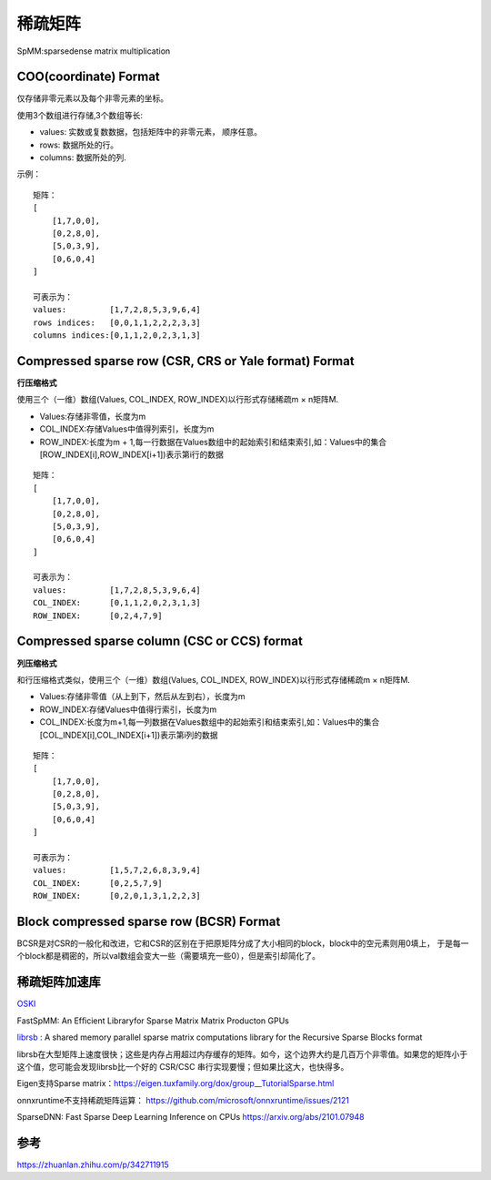 稀疏矩阵
===================

SpMM:sparsedense matrix multiplication

COO(coordinate) Format
----------------------------
仅存储非零元素以及每个非零元素的坐标。

使用3个数组进行存储,3个数组等长:

* values: 实数或复数数据，包括矩阵中的非零元素， 顺序任意。
* rows: 数据所处的行。
* columns: 数据所处的列.

示例：

::

    矩阵：
    [
        [1,7,0,0],
        [0,2,8,0],
        [5,0,3,9],
        [0,6,0,4]
    ]

    可表示为：
    values:         [1,7,2,8,5,3,9,6,4]
    rows indices:   [0,0,1,1,2,2,2,3,3]
    columns indices:[0,1,1,2,0,2,3,1,3]

Compressed sparse row (CSR, CRS or Yale format) Format
----------------------------------------------------------
**行压缩格式**

使用三个（一维）数组(Values, COL_INDEX, ROW_INDEX)以行形式存储稀疏m × n矩阵M.

* Values:存储非零值，长度为m
* COL_INDEX:存储Values中值得列索引，长度为m
* ROW_INDEX:长度为m + 1,每一行数据在Values数组中的起始索引和结束索引,如：Values中的集合[ROW_INDEX[i],ROW_INDEX[i+1])表示第i行的数据

::

    矩阵：
    [
        [1,7,0,0],
        [0,2,8,0],
        [5,0,3,9],
        [0,6,0,4]
    ]

    可表示为：
    values:         [1,7,2,8,5,3,9,6,4]
    COL_INDEX:      [0,1,1,2,0,2,3,1,3]
    ROW_INDEX:      [0,2,4,7,9]

Compressed sparse column (CSC or CCS) format
-----------------------------------------------
**列压缩格式**

和行压缩格式类似，使用三个（一维）数组(Values, COL_INDEX, ROW_INDEX)以行形式存储稀疏m × n矩阵M.

* Values:存储非零值（从上到下，然后从左到右），长度为m
* ROW_INDEX:存储Values中值得行索引，长度为m
* COL_INDEX:长度为m+1,每一列数据在Values数组中的起始索引和结束索引,如：Values中的集合[COL_INDEX[i],COL_INDEX[i+1])表示第i列的数据


::

    矩阵：
    [
        [1,7,0,0],
        [0,2,8,0],
        [5,0,3,9],
        [0,6,0,4]
    ]

    可表示为：
    values:         [1,5,7,2,6,8,3,9,4]
    COL_INDEX:      [0,2,5,7,9]
    ROW_INDEX:      [0,2,0,1,3,1,2,2,3]


Block compressed sparse row (BCSR) Format
-------------------------------------------------
BCSR是对CSR的一般化和改进，它和CSR的区别在于把原矩阵分成了大小相同的block，block中的空元素则用0填上，
于是每一个block都是稠密的，所以val数组会变大一些（需要填充一些0），但是索引却简化了。


稀疏矩阵加速库
------------------
`OSKI <https://bebop.cs.berkeley.edu/oski/>`_

FastSpMM: An Efﬁcient Libraryfor Sparse Matrix Matrix Producton GPUs

`librsb <http://librsb.sourceforge.net/>`_ : A shared memory parallel sparse matrix computations library for the Recursive Sparse Blocks format

librsb在大型矩阵上速度很快；这些是内存占用超过内存缓存的矩阵。如今，这个边界大约是几百万个非零值。如果您的矩阵小于这个值，您可能会发现librsb比一个好的 CSR/CSC 串行实现要慢；但如果比这大，也快得多。

Eigen支持Sparse matrix：https://eigen.tuxfamily.org/dox/group__TutorialSparse.html

onnxruntime不支持稀疏矩阵运算：
https://github.com/microsoft/onnxruntime/issues/2121


SparseDNN: Fast Sparse Deep Learning Inference on CPUs  https://arxiv.org/abs/2101.07948






参考
--------------
https://zhuanlan.zhihu.com/p/342711915

